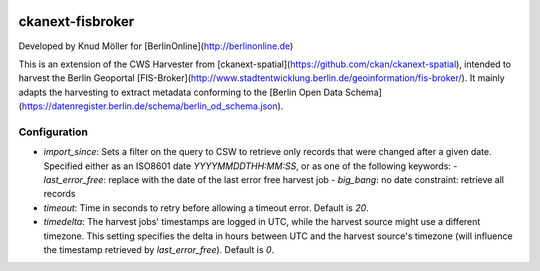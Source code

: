 .. You should enable this project on travis-ci.org and coveralls.io to make
   these badges work. The necessary Travis and Coverage config files have been
   generated for you.

.. image:: https://travis-ci.org/berlinonline/ckanext-fisbroker.svg?branch=develop
    :target: https://travis-ci.org/berlinonline/ckanext-fisbroker

.. image:: https://coveralls.io/repos/berlinonline/ckanext-fisbroker/badge.svg
  :target: https://coveralls.io/r/berlinonline/ckanext-fisbroker

=================
ckanext-fisbroker
=================

Developed by Knud Möller for [BerlinOnline](http://berlinonline.de)

This is an extension of the CWS Harvester from [ckanext-spatial](https://github.com/ckan/ckanext-spatial), intended to harvest the Berlin Geoportal [FIS-Broker](http://www.stadtentwicklung.berlin.de/geoinformation/fis-broker/). It mainly adapts the harvesting to extract metadata conforming to the [Berlin Open Data Schema](https://datenregister.berlin.de/schema/berlin_od_schema.json).

-------------
Configuration
-------------

* `import_since`: Sets a filter on the query to CSW to retrieve only records that were changed after a given date. Specified either as an ISO8601 date `YYYYMMDDTHH:MM:SS`, or as one of the following keywords:
  - `last_error_free`: replace with the date of the last error free harvest job
  - `big_bang`: no date constraint: retrieve all records
* `timeout`: Time in seconds to retry before allowing a timeout error. Default is `20`.
* `timedelta`: The harvest jobs' timestamps are logged in UTC, while the harvest source might use a different timezone. This setting specifies the delta in hours between UTC and the harvest source's timezone (will influence the timestamp retrieved by `last_error_free`). Default is `0`.


